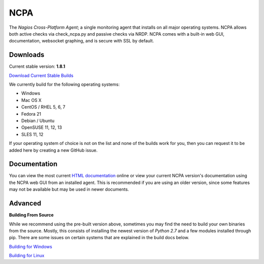 NCPA
====

The *Nagios Cross-Platform Agent*; a single monitoring agent that installs on all major operating systems. NCPA allows both active checks via check_ncpa.py and passive checks via NRDP. NCPA comes with a built-in web GUI, documentation, websocket graphing, and is secure with SSL by default.

Downloads
---------

Current stable version: **1.8.1**

`Download Current Stable Builds <http://assets.nagios.com/downloads/ncpa/download.php>`_

We currently build for the following operating systems:

- Windows
- Mac OS X
- CentOS / RHEL 5, 6, 7
- Fedora 21
- Debian / Ubuntu
- OpenSUSE 11, 12, 13
- SLES 11, 12

If your operating system of choice is not on the list and none of the builds work for you, then you can request it to be added here by creating a new GitHub issue.

Documentation
-------------

You can view the most current `HTML documentation <https://assets.nagios.com/downloads/ncpa/docs/html/>`_ online or view your current NCPA version's documentation using the NCPA web GUI from an installed agent. This is recommended if you are using an older version, since some features may not be available but may be used in newer documents.


Advanced
--------

**Building From Source**

While we recommend using the pre-built version above, sometimes you may find the need to build your own binaries from the source. Mostly, this consists of installing the newest version of *Python 2.7* and a few modules installed through pip. There are some issues on certain systems that are explained in the build docs below.

`Building for Windows <https://github.com/NagiosEnterprises/ncpa/blob/master/BUILDING.rst>`_

`Building for Linux <https://github.com/NagiosEnterprises/ncpa/blob/master/BUILDING.rst>`_
